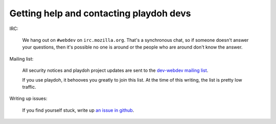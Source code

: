 .. _contact:

========================================
Getting help and contacting playdoh devs
========================================

IRC:

    We hang out on ``#webdev`` on ``irc.mozilla.org``. That's a synchronous
    chat, so if someone doesn't answer your questions, then it's possible no
    one is around or the people who are around don't know the answer.


Mailing list:

    All security notices and playdoh project updates are sent to the `dev-webdev
    mailing list <https://lists.mozilla.org/listinfo/dev-webdev>`_.

    If you use playdoh, it behooves you greatly to join this list. At the time of
    this writing, the list is pretty low traffic.


Writing up issues:

    If you find yourself stuck, write up `an issue in github
    <https://github.com/mozilla/playdoh/issues>`_.
